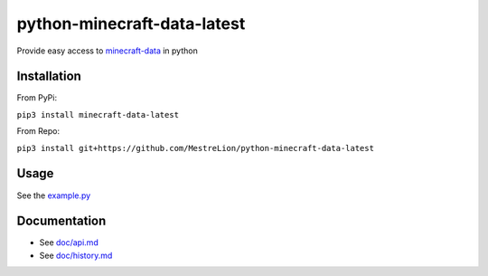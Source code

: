 python-minecraft-data-latest
============================

|pypi|_

Provide easy access to `minecraft-data <https://github.com/PrismarineJS/minecraft-data>`__ in python

Installation
------------
From PyPi:

``pip3 install minecraft-data-latest``

From Repo:

``pip3 install git+https://github.com/MestreLion/python-minecraft-data-latest``

Usage
-----

See the `example.py <example.py>`__


Documentation
-------------

- See `doc/api.md <doc/api.md>`__
- See `doc/history.md <doc/history.md>`__


.. |pypi| image:: https://img.shields.io/pypi/v/minecraft-data-latest.svg
.. _pypi: https://pypi.python.org/pypi/minecraft-data-latest
